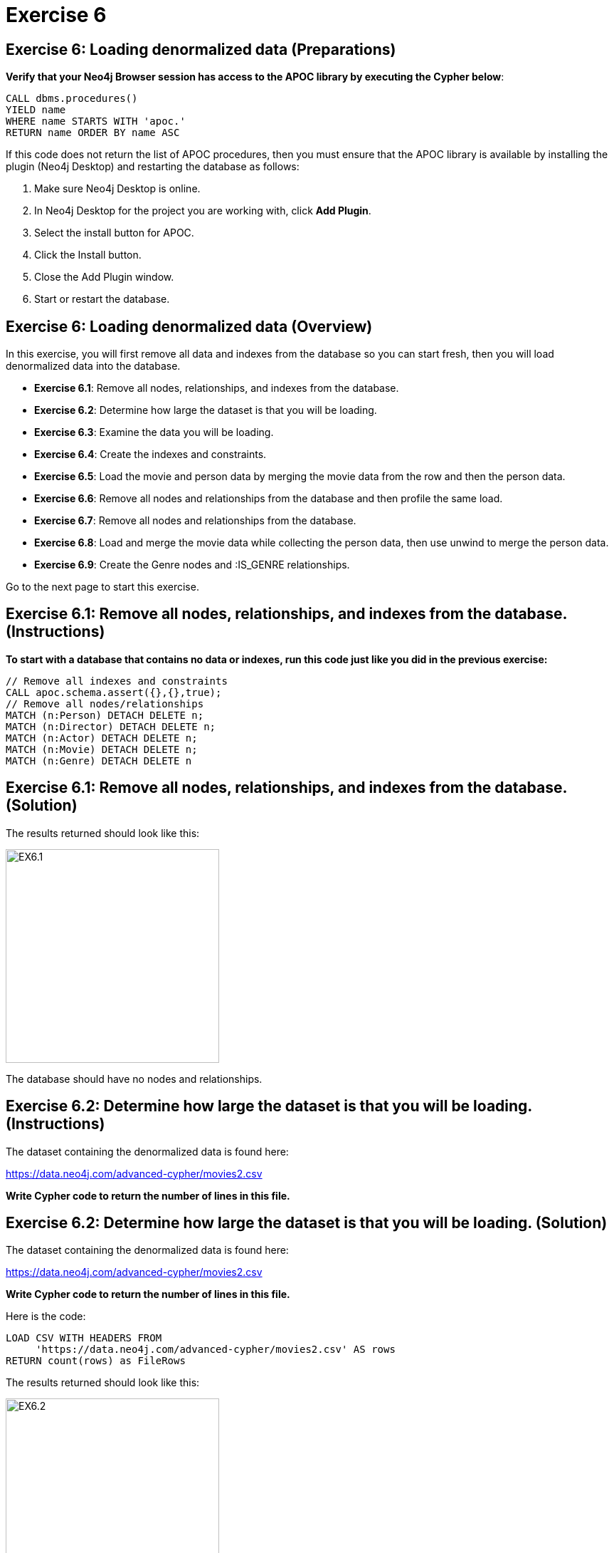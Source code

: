 = Exercise 6
:icons: font

== Exercise 6: Loading denormalized data (Preparations)

*Verify that your Neo4j Browser session has access to the APOC library by executing the Cypher below*:

[source, cypher]
----
CALL dbms.procedures()
YIELD name
WHERE name STARTS WITH 'apoc.'
RETURN name ORDER BY name ASC
----

If this code does not return the list of APOC procedures, then you must ensure that the APOC library is available by installing the plugin (Neo4j Desktop) and restarting the database as follows:

. Make sure Neo4j Desktop is online.
. In Neo4j Desktop for the project you are working with, click  *Add Plugin*.
. Select the install button for APOC.
. Click the Install button.
. Close the Add Plugin window.
. Start or restart the database.

== Exercise 6: Loading denormalized data (Overview)

In this exercise, you will first remove all data and indexes from the database so you can start fresh, then  you will load denormalized data into the database.

* *Exercise 6.1*: Remove all nodes, relationships, and indexes from the database.
* *Exercise 6.2*: Determine how large the dataset is that you will be loading.
* *Exercise 6.3*: Examine the data you will be loading.
* *Exercise 6.4*: Create the indexes and constraints.
* *Exercise 6.5*: Load the movie and person data by merging the movie data from the row and then the person data.
* *Exercise 6.6*: Remove all nodes and relationships from the database and then profile the same load.
* *Exercise 6.7*: Remove all nodes and relationships from the database.
* *Exercise 6.8*: Load and merge the movie data while collecting the person data, then use unwind to merge the person data.
* *Exercise 6.9*: Create the Genre nodes and :IS_GENRE relationships.

Go to the next page to start this exercise.

== Exercise 6.1: Remove all nodes, relationships, and indexes from the database. (Instructions)

*To start with a database that contains no data or indexes, run this code just like you did in the previous exercise:*

[source, cypher]
----
// Remove all indexes and constraints
CALL apoc.schema.assert({},{},true);
// Remove all nodes/relationships
MATCH (n:Person) DETACH DELETE n;
MATCH (n:Director) DETACH DELETE n;
MATCH (n:Actor) DETACH DELETE n;
MATCH (n:Movie) DETACH DELETE n;
MATCH (n:Genre) DETACH DELETE n
----


== Exercise 6.1: Remove all nodes, relationships, and indexes from the database. (Solution)

The results returned should look like this:

[.thumb]
image::{guides}/img/EX6.1.png[EX6.1,width=300]

The database should have no nodes and relationships.

== Exercise 6.2: Determine how large the dataset is that you will be loading. (Instructions)

The dataset containing the denormalized data is found here:

https://data.neo4j.com/advanced-cypher/movies2.csv

*Write Cypher code to return the number of lines in this file.*

== Exercise 6.2: Determine how large the dataset is that you will be loading. (Solution)

The dataset containing the denormalized data is found here:

https://data.neo4j.com/advanced-cypher/movies2.csv

*Write Cypher code to return the number of lines in this file.*

Here is the code:

[source, cypher]
----
LOAD CSV WITH HEADERS FROM
     'https://data.neo4j.com/advanced-cypher/movies2.csv' AS rows
RETURN count(rows) as FileRows
----

The results returned should look like this:

[.thumb]
image::{guides}/img/EX6.2.png[EX6.2,width=300]

The number of rows in this file is < 100K so we should not need any special loading options (like USING PERIODIC COMMIT).

== Exercise 6.3: Examine the data you will be loading. (Instructions)

*Since this is denormalized data, you will need to examine more rows to understand how the data has been normalized. Write a query to return the first 50 rows of the CSV file. Make a note of the header names and if IDs are being used to uniquely identify people and movies.*

== Exercise 6.3: Examine the data you will be loading. (Solution)

*Since this is denormalized data, you will need to examine more rows to understand how the data has been normalized. Write a query to return the first 50 rows of the CSV file. Make a note of the header names and if IDs are being used to uniquely identify people and movies.*

Here is the code:

[source, cypher]
----
LOAD CSV WITH HEADERS FROM
     'https://data.neo4j.com/advanced-cypher/movies2.csv' AS rows
RETURN rows LIMIT 50
----

The results should be:

[.thumb]
image::{guides}/img/EX6.3.png[EX6.3,width=300]

Notice that each row has movie data and person data. Each row uses a movieId and personId to uniquely identify a movie or person. A row also has a field, personType, where the field will either have a value, "ACTOR" or a value, "DIRECTOR".

== Exercise 6.4: Create the indexes and constraints. (Instructions)

The movies2.csv fields will be mapped to Movie and Person node properties as follows:

For Movie nodes:
movieId     --> id
title       --> title
avgVote     --> avgVote
releaseYear --> releaseYear
genres      --> genres

*Note*: The tagline data will not be loaded.

For Person nodes:
personId    --> id
name        --> name
birthYear   --> born
deathYear   --> died

Just as you did previously with the normalized data, you will the data and will use the characters list for creating the roles for each actor.

*To improve loading when nodes are created using MERGE, add uniqueness constraints and indexes as follows, just as you did for the nornalized data:

* Uniqueness constraint on the id property of a Movie node.
* Uniqueness constraint on the id property of a Person node.
* Index on the name property of a Person node.
* Index on the title property of a Movie node.*


== Exercise 6.4: Create the indexes and constraints. (Solution)

The movies2.csv fields will be mapped to Movie and Person node properties as follows:

For Movie nodes:
movieId     --> id
title       --> title
avgVote     --> avgVote
releaseYear --> releaseYear
genres      --> genres

*Note*: The tagline data will not be loaded.

For Person nodes:
personId    --> id
name        --> name
birthYear   --> born
deathYear   --> died

Just as you did previously with the normalized data, you will the data and will use the characters list for creating the roles for each actor.

*To improve loading when nodes are created using MERGE, add uniqueness constraints and indexes as follows:

* Uniqueness constraint on the id property of a Movie node.
* Uniqueness constraint on the id property of a Person node.
* Index on the name property of a Person node.
* Index on the title property of a Movie node.*

Here is the code:

[source, cypher]
----
CREATE CONSTRAINT ON (m:Movie)
ASSERT m.id IS UNIQUE;

CREATE CONSTRAINT ON (p:Person)
ASSERT p.id IS UNIQUE;

CREATE INDEX ON :Person(name);

CREATE INDEX ON :Movie(title)
----

The results returned should look like this:

[.thumb]
image::{guides}/img/EX6.4.png[EX6.4,width=300]


== Exercise 6.5: Load the movie and person data by merging the movie data from the row and then the person data. (Instructions)

The movies2.csv fields will be mapped to Movie and Person node properties as follows:

For Movie nodes:
movieId     --> id
title       --> title
avgVote     --> avgVote
releaseYear --> releaseYear
genres      --> genres

*Note*: The tagline data will not be loaded.

For Person nodes:
personId    --> id
name        --> name
birthYear   --> born
deathYear   --> died

*Load the movies2.csv file to:

. Use MERGE to create the Movie node.
. Use MERGE to create the Person node.
. Use conditional processing to create the relationships, :DIRECTED and :ACTED_IN (using apoc.do.when).*

== Exercise 6.5: Load the movie and person data by merging the movie data from the row and then the person data. (Solution)

The movies2.csv fields will be mapped to Movie and Person node properties as follows:

For Movie nodes:
movieId     --> id
title       --> title
avgVote     --> avgVote
releaseYear --> releaseYear
genres      --> genres

*Note*: The tagline data will not be loaded.

For Person nodes:
personId    --> id
name        --> name
birthYear   --> born
deathYear   --> died

*Load the movies2.csv file to:

. Use MERGE to create the Movie node.
. Use MERGE to create the Person node.
. Use conditional processing to create the relationships, :DIRECTED and :ACTED_IN (using apoc.do.when).*

Here is the code:

[source, cypher]
----
LOAD CSV WITH HEADERS FROM 'https://data.neo4j.com/advanced-cypher/movies2.csv' AS row
MERGE (m:Movie {id:toInteger(row.movieId)})
   ON CREATE SET m.title=row.title, m.avgVote=toFloat(row.avgVote),
      m.releaseYear=toInteger(row.releaseYear), m.genres=split(row.genres,":")
MERGE (p:Person {id: toInteger(row.personId)})
   ON CREATE SET p.name = row.name, p.born = toInteger(row.birthYear),
      p.died = toInteger(row.deathYear)
WITH row, m, p
CALL apoc.do.when(row.personType = 'ACTOR',
     "MERGE (p)-[:ACTED_IN {roles: split(coalesce(row.characters,''), ':')}]->(m)
          ON CREATE SET p:Actor",
     "MERGE (p)-[:DIRECTED]->(m)
          ON CREATE SET p:Director",
      {row:row, m:m, p:p}) YIELD value AS value
SET p:Person  // cannot end query with APOC call
----

The results returned should look like this:

[.thumb]
image::{guides}/img/EX6.5.png[EX6.5,width=300]

== Exercise 6.6: Remove all nodes and relationships from the database and then profile the same load. (Instructions)


*Execute this code to remove all nodes and relationships in the database:*

[source, cypher]
----
MATCH (n:Person) DETACH DELETE n;

MATCH (n:Director) DETACH DELETE n;

MATCH (n:Actor) DETACH DELETE n;

MATCH (n:Movie) DETACH DELETE n
----

*Profile the previously executed load.*

== Exercise 6.6: Remove all nodes and relationships from the database and then profile the same load. (Solution)

*Execute this code to remove all nodes and relationships in the database:*

[source, cypher]
----
MATCH (n:Person) DETACH DELETE n;

MATCH (n:Director) DETACH DELETE n;

MATCH (n:Actor) DETACH DELETE n;

MATCH (n:Movie) DETACH DELETE n
----

*Profile the previously executed load.*

[source, cypher]
----
PROFILE LOAD CSV WITH HEADERS FROM 'https://data.neo4j.com/advanced-cypher/movies2.csv' AS row
MERGE (m:Movie {id:toInteger(row.movieId)})
   ON CREATE SET m.title=row.title, m.avgVote=toFloat(row.avgVote),
      m.releaseYear=toInteger(row.releaseYear), m.genres=split(row.genres,":")
MERGE (p:Person {id: toInteger(row.personId)})
   ON CREATE SET p.name = row.name, p.born = toInteger(row.birthYear),
      p.died = toInteger(row.deathYear)
WITH row, m, p
CALL apoc.do.when(row.personType = 'ACTOR',
     "MERGE (p)-[:ACTED_IN {roles: split(coalesce(row.characters,''), ':')}]->(m)
          ON CREATE SET p:Actor",
     "MERGE (p)-[:DIRECTED]->(m)
          ON CREATE SET p:Director",
      {row:row, m:m, p:p}) YIELD value AS value
SET p:Person  // cannot end query with APOC call
----

The results returned should look like this:

[.thumb]
image::{guides}/img/EX6.6.png[EX6.6,width=300]

This load required 347,705 DB hits.

== Exercise 6.7: Remove all nodes, relationships, and indexes from the database. (Instructions)

*Next, you will try another alternative for loading the denormalized data so you should execute this code the remove all existing nodes and relationships:*

[source, cypher]
----
// Remove all nodes/relationships
MATCH (n:Person) DETACH DELETE n;
MATCH (n:Director) DETACH DELETE n;
MATCH (n:Actor) DETACH DELETE n;
MATCH (n:Movie) DETACH DELETE n
----

== Exercise 6.7: Remove all nodes, relationships, and indexes from the database. (Solution)

*Next, you will try another alternative for loading the denormalized data so you should execute this code the remove all existing nodes and relationships:*

[source, cypher]
----
// Remove all nodes/relationships
MATCH (n:Person) DETACH DELETE n;
MATCH (n:Director) DETACH DELETE n;
MATCH (n:Actor) DETACH DELETE n;
MATCH (n:Movie) DETACH DELETE n
----

The results returned should look like this:

[.thumb]
image::{guides}/img/EX6.7.png[EX6.7,width=300]

The database should have no nodes and relationships.

== Exercise 6.8: Load and merge the movie data while collecting the person data, then use unwind to merge the person data. (Instructions)

*Load the Load the movie data while collecting the person data, then use unwind to merge the person data. Just like you did previously, call apoc.doc.when() to add the relationships. Profile this load.*


== Exercise 6.8: Load and merge the movie data while collecting the person data, then use unwind to merge the person data. (Solution)

*Load the Load the movie data while collecting the person data, then use unwind to merge the person data. Just like you did previously, call apoc.doc.when() to add the relationships. Profile this load.*


Here is the code:

[source, cypher]
----
PROFILE LOAD CSV WITH HEADERS FROM
     'https://data.neo4j.com/advanced-cypher/movies2.csv' AS row
WITH row.movieId as movieId, row.title as title, row.genres as genres,
toInteger(row.releaseYear) as releaseYear, toFloat(row.avgVote) as avgVote,
collect({id: row.personId, name:row.name, born: toInteger(row.birthYear), died:toInteger(row.deathYear),personType: row.personType, roles: split(coalesce(row.characters,""),':')}) as people
MERGE (m:Movie {id:movieId})
   ON CREATE SET m.title=title, m.avgVote=avgVote,
      m.releaseYear=releaseYear, m.genres=split(genres,":")
WITH *
UNWIND people as person
MERGE (p:Person {id: person.id})
   ON CREATE SET p.name = person.name, p.born = person.born, p.died = person.died
WITH  m, person, p
CALL apoc.do.when(person.personType = 'ACTOR',
     "MERGE (p)-[:ACTED_IN {roles: person.roles}]->(m)
                ON CREATE SET p:Actor",
     "MERGE (p)-[:DIRECTED]->(m)
         ON CREATE SET p:Director",
     {m:m, p:p, person:person}) YIELD value AS value
SET p:Person  // cannot end query with APOC call
----

The results returned should look like this:

[.thumb]
image::{guides}/img/EX6.8.png[EX6.8,width=300]

The method of loading the data required 290,026 DB hits, which is better than the previous method. Collecting the results and unwinding them is much more efficient.

== Exercise 6.9: Create the Genre nodes and :IS_GENRE relationships. (Instructions)

*Just as you did for the load of the normalized data,  create a uniqueness constraint for the name property for nodes of type Genre.
Then use the data in the graph to create Genre nodes from the Movie nodes and add the :IS_GENRE relationships between Movie nodes and Genre nodes.
In addition, remove the genres property from the Movie  nodes.*

== Exercise 6.9: Create the Genre nodes and :IS_GENRE relationships. (Solution)

*Just as you did for the load of the normalized data,  create a uniqueness constraint for the name property for nodes of type Genre.
Then use the data in the graph to create Genre nodes from the Movie nodes and add the :IS_GENRE relationships between Movie nodes and Genre nodes.
In addition, remove the genres property from the Movie  nodes.*

Here is the code:

[source, cypher]
----
CREATE CONSTRAINT ON (g:Genre) ASSERT g.name IS UNIQUE;
MATCH (m:Movie)
UNWIND m.genres as names
WITH DISTINCT names, m
SET m.genres = null
MERGE (g:Genre {name:names})
WITH g, m
MERGE (g)<-[:IS_GENRE]-(m)
----

The results returned should look like this:

[.thumb]
image::{guides}/img/EX6.9.png[EX6.9,width=300]

Your database should now be as follows:

[.thumb]
image::{guides}/img/EX6.9B.png[EX6.9B,width=300]

== Exercise 6: Taking it further

Perform some queries to become familiar with the newly-loaded data.

== Exercise 6: Loading denormalized data   (Summary)


In this exercise, you have written code to load denormalized data into a graph and also create nodes from data in the graph. You have seen that one way that you can optimize the load is to save the data during one pass into a collection and unwind the data for processing.

pass:a[<a play-topic='{guides}/07.html'>Continue to Exercise 7</a>]

